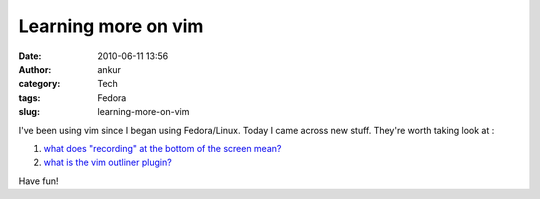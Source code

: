 Learning more on vim
####################
:date: 2010-06-11 13:56
:author: ankur
:category: Tech
:tags: Fedora
:slug: learning-more-on-vim

I've been using vim since I began using Fedora/Linux. Today I came
across new stuff. They're worth taking look at :

#. `what does "recording" at the bottom of the screen mean?`_
#. `what is the vim outliner plugin?`_

Have fun!

.. _what does "recording" at the bottom of the screen mean?: http://www.thegeekstuff.com/2009/01/vi-and-vim-macro-tutorial-how-to-record-and-play/
.. _what is the vim outliner plugin?: http://www.vimoutliner.org/postnuke-phoenix-0.7.2.3/html/

